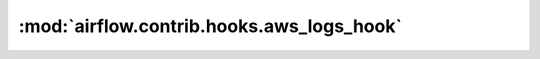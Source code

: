 :mod:`airflow.contrib.hooks.aws_logs_hook`
==========================================

.. py:module:: airflow.contrib.hooks.aws_logs_hook

.. autoapi-nested-parse::

   This module is deprecated. Please use `airflow.providers.amazon.aws.hooks.logs`.



